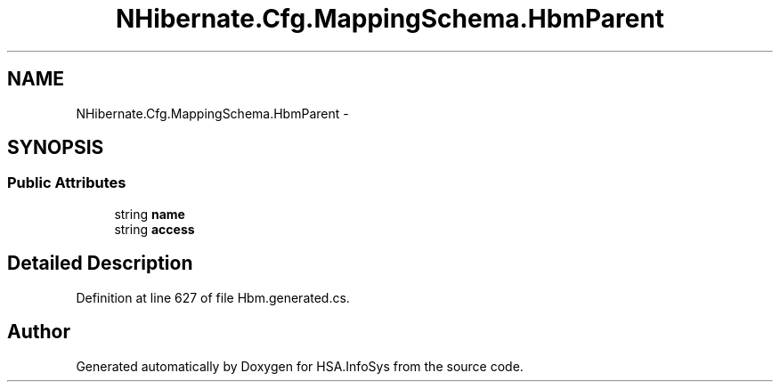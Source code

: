 .TH "NHibernate.Cfg.MappingSchema.HbmParent" 3 "Fri Jul 5 2013" "Version 1.0" "HSA.InfoSys" \" -*- nroff -*-
.ad l
.nh
.SH NAME
NHibernate.Cfg.MappingSchema.HbmParent \- 
.PP
 

.SH SYNOPSIS
.br
.PP
.SS "Public Attributes"

.in +1c
.ti -1c
.RI "string \fBname\fP"
.br
.ti -1c
.RI "string \fBaccess\fP"
.br
.in -1c
.SH "Detailed Description"
.PP 

.PP
Definition at line 627 of file Hbm\&.generated\&.cs\&.

.SH "Author"
.PP 
Generated automatically by Doxygen for HSA\&.InfoSys from the source code\&.
